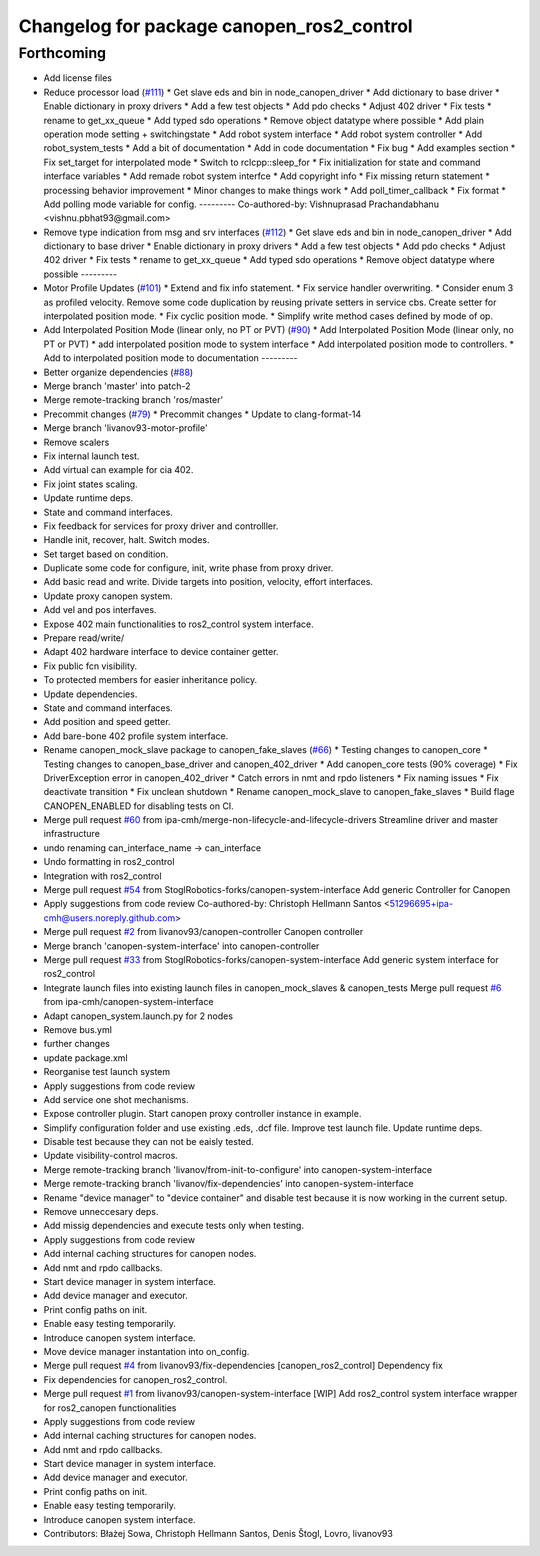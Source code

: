 ^^^^^^^^^^^^^^^^^^^^^^^^^^^^^^^^^^^^^^^^^^
Changelog for package canopen_ros2_control
^^^^^^^^^^^^^^^^^^^^^^^^^^^^^^^^^^^^^^^^^^

Forthcoming
-----------
* Add license files
* Reduce processor load (`#111 <https://github.com/ros-industrial/ros2_canopen/issues/111>`_)
  * Get slave eds and bin in node_canopen_driver
  * Add dictionary to base driver
  * Enable dictionary in proxy drivers
  * Add a few test objects
  * Add pdo checks
  * Adjust 402 driver
  * Fix tests
  * rename to get_xx_queue
  * Add typed sdo operations
  * Remove object datatype where possible
  * Add plain operation mode setting + switchingstate
  * Add robot system interface
  * Add robot system controller
  * Add robot_system_tests
  * Add a bit of documentation
  * Add in code documentation
  * Fix bug
  * Add examples section
  * Fix set_target for interpolated mode
  * Switch to rclcpp::sleep_for
  * Fix initialization for state and command interface variables
  * Add remade robot system interfce
  * Add copyright info
  * Fix missing return statement
  * processing behavior improvement
  * Minor changes to make things work
  * Add poll_timer_callback
  * Fix format
  * Add polling mode variable for config.
  ---------
  Co-authored-by: Vishnuprasad Prachandabhanu <vishnu.pbhat93@gmail.com>
* Remove type indication from msg and srv interfaces (`#112 <https://github.com/ros-industrial/ros2_canopen/issues/112>`_)
  * Get slave eds and bin in node_canopen_driver
  * Add dictionary to base driver
  * Enable dictionary in proxy drivers
  * Add a few test objects
  * Add pdo checks
  * Adjust 402 driver
  * Fix tests
  * rename to get_xx_queue
  * Add typed sdo operations
  * Remove object datatype where possible
  ---------
* Motor Profile Updates (`#101 <https://github.com/ros-industrial/ros2_canopen/issues/101>`_)
  * Extend and fix info statement.
  * Fix service handler overwriting.
  * Consider enum 3 as profiled velocity. Remove some code duplication by reusing private setters in service cbs. Create setter for interpolated position mode.
  * Fix cyclic position mode.
  * Simplify write method cases defined by mode of op.
* Add Interpolated Position Mode (linear only, no PT or PVT) (`#90 <https://github.com/ros-industrial/ros2_canopen/issues/90>`_)
  * Add Interpolated Position Mode (linear only, no PT or PVT)
  * add interpolated position mode to system interface
  * Add interpolated position mode to controllers.
  * Add to interpolated position mode to documentation
  ---------
* Better organize dependencies (`#88 <https://github.com/ros-industrial/ros2_canopen/issues/88>`_)
* Merge branch 'master' into patch-2
* Merge remote-tracking branch 'ros/master'
* Precommit changes (`#79 <https://github.com/ros-industrial/ros2_canopen/issues/79>`_)
  * Precommit changes
  * Update to clang-format-14
* Merge branch 'livanov93-motor-profile'
* Remove scalers
* Fix internal launch test.
* Add virtual can example for cia 402.
* Fix joint states scaling.
* Update runtime deps.
* State and command interfaces.
* Fix feedback for services for proxy driver and controlller.
* Handle init, recover, halt. Switch modes.
* Set target based on condition.
* Duplicate some code for configure, init, write phase from proxy driver.
* Add basic read and write. Divide targets into position, velocity, effort interfaces.
* Update proxy canopen system.
* Add vel and pos interfaves.
* Expose 402 main functionalities to ros2_control system interface.
* Prepare read/write/
* Adapt 402 hardware interface to device container getter.
* Fix public fcn visibility.
* To protected members for easier inheritance policy.
* Update dependencies.
* State and command interfaces.
* Add position and speed getter.
* Add bare-bone 402 profile system interface.
* Rename canopen_mock_slave package to canopen_fake_slaves (`#66 <https://github.com/ros-industrial/ros2_canopen/issues/66>`_)
  * Testing changes to canopen_core
  * Testing changes to canopen_base_driver and canopen_402_driver
  * Add canopen_core tests (90% coverage)
  * Fix DriverException error in canopen_402_driver
  * Catch errors in nmt and rpdo listeners
  * Fix naming issues
  * Fix deactivate transition
  * Fix unclean shutdown
  * Rename canopen_mock_slave to canopen_fake_slaves
  * Build flage CANOPEN_ENABLED for disabling tests on CI.
* Merge pull request `#60 <https://github.com/ros-industrial/ros2_canopen/issues/60>`_ from ipa-cmh/merge-non-lifecycle-and-lifecycle-drivers
  Streamline driver and master infrastructure
* undo renaming can_interface_name -> can_interface
* Undo formatting in ros2_control
* Integration with ros2_control
* Merge pull request `#54 <https://github.com/ros-industrial/ros2_canopen/issues/54>`_ from StoglRobotics-forks/canopen-system-interface
  Add generic Controller for Canopen
* Apply suggestions from code review
  Co-authored-by: Christoph Hellmann Santos <51296695+ipa-cmh@users.noreply.github.com>
* Merge pull request `#2 <https://github.com/ros-industrial/ros2_canopen/issues/2>`_ from livanov93/canopen-controller
  Canopen controller
* Merge branch 'canopen-system-interface' into canopen-controller
* Merge pull request `#33 <https://github.com/ros-industrial/ros2_canopen/issues/33>`_ from StoglRobotics-forks/canopen-system-interface
  Add generic system interface for ros2_control
* Integrate launch files into existing launch files in canopen_mock_slaves & canopen_tests
  Merge pull request `#6 <https://github.com/ros-industrial/ros2_canopen/issues/6>`_ from ipa-cmh/canopen-system-interface
* Adapt canopen_system.launch.py for 2 nodes
* Remove bus.yml
* further changes
* update package.xml
* Reorganise test launch system
* Apply suggestions from code review
* Add service one shot mechanisms.
* Expose controller plugin. Start canopen proxy controller instance in example.
* Simplify configuration folder and use existing .eds, .dcf file. Improve test launch file. Update runtime deps.
* Disable test because they can not be eaisly tested.
* Update visibility-control macros.
* Merge remote-tracking branch 'livanov/from-init-to-configure' into canopen-system-interface
* Merge remote-tracking branch 'livanov/fix-dependencies' into canopen-system-interface
* Rename "device manager" to "device container" and disable test because it is now working in the current setup.
* Remove unneccesary deps.
* Add missig dependencies and execute tests only when testing.
* Apply suggestions from code review
* Add internal caching structures for canopen nodes.
* Add nmt and rpdo callbacks.
* Start device manager in system interface.
* Add device manager and executor.
* Print config paths on init.
* Enable easy testing temporarily.
* Introduce canopen system interface.
* Move device manager instantation into on_config.
* Merge pull request `#4 <https://github.com/ros-industrial/ros2_canopen/issues/4>`_ from livanov93/fix-dependencies
  [canopen_ros2_control] Dependency fix
* Fix dependencies for canopen_ros2_control.
* Merge pull request `#1 <https://github.com/ros-industrial/ros2_canopen/issues/1>`_ from livanov93/canopen-system-interface
  [WIP] Add ros2_control system interface wrapper for ros2_canopen functionalities
* Apply suggestions from code review
* Add internal caching structures for canopen nodes.
* Add nmt and rpdo callbacks.
* Start device manager in system interface.
* Add device manager and executor.
* Print config paths on init.
* Enable easy testing temporarily.
* Introduce canopen system interface.
* Contributors: Błażej Sowa, Christoph Hellmann Santos, Denis Štogl, Lovro, livanov93
